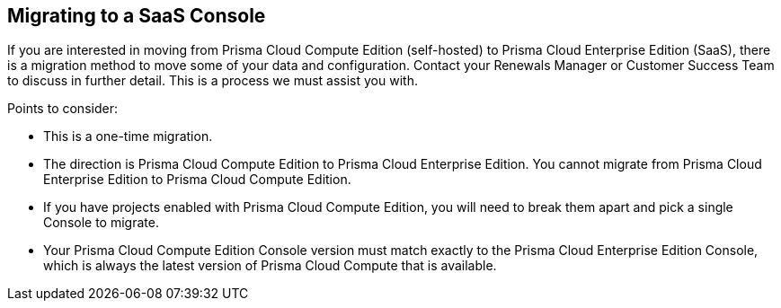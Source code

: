 == Migrating to a SaaS Console

If you are interested in moving from Prisma Cloud Compute Edition (self-hosted) to Prisma Cloud Enterprise Edition (SaaS), there is a migration method to move some of your data and configuration.
Contact your Renewals Manager or Customer Success Team to discuss in further detail.
This is a process we must assist you with.

Points to consider:

* This is a one-time migration. 
* The direction is Prisma Cloud Compute Edition to Prisma Cloud Enterprise Edition.
You cannot migrate from Prisma Cloud Enterprise Edition to Prisma Cloud Compute Edition.
* If you have projects enabled with Prisma Cloud Compute Edition, you will need to break them apart and pick a single Console to migrate.
* Your Prisma Cloud Compute Edition Console version must match exactly to the Prisma Cloud Enterprise Edition Console, which is always the latest version of Prisma Cloud Compute that is available.

